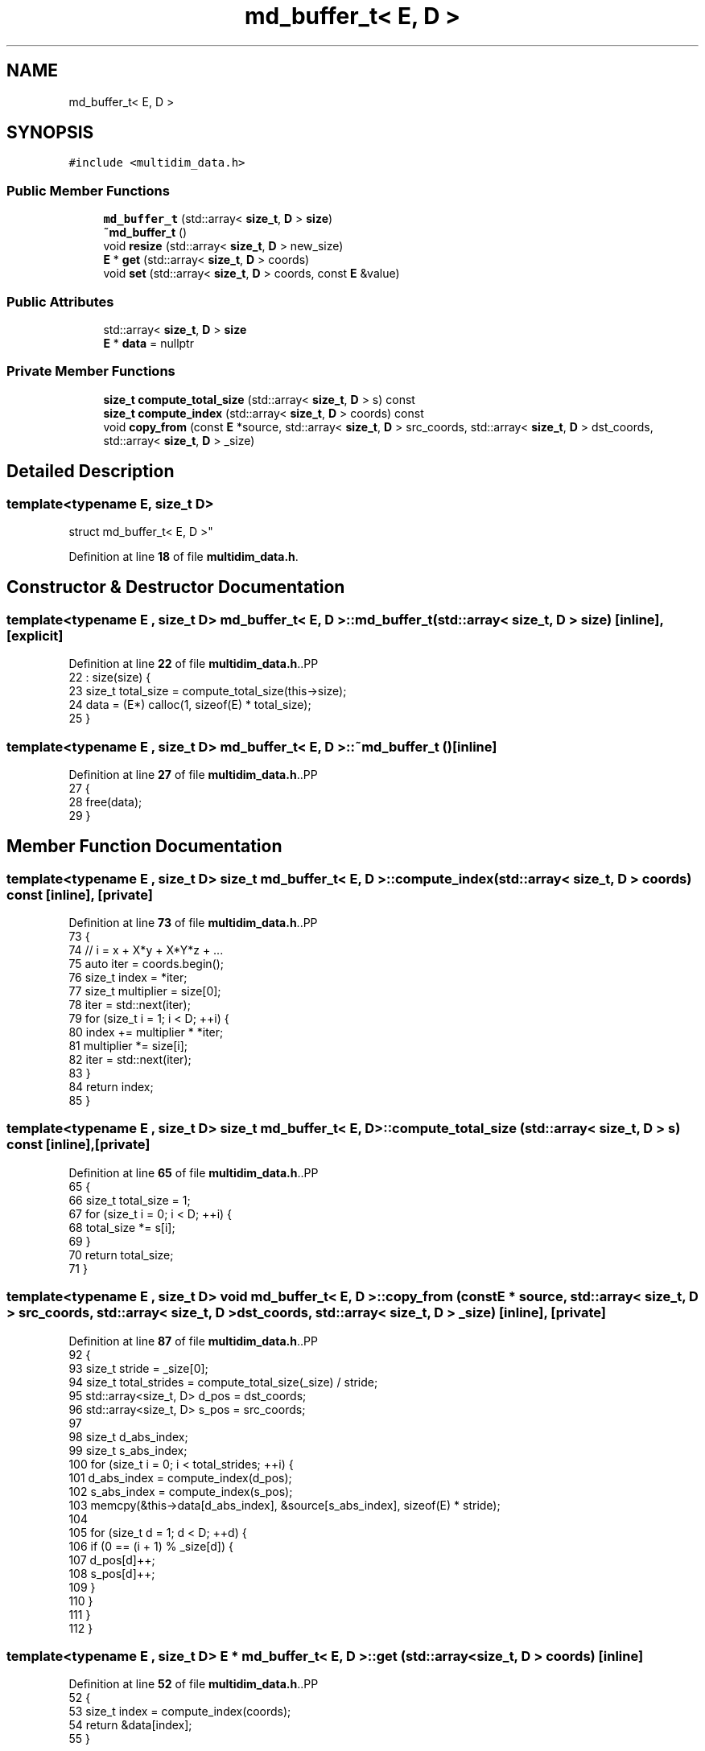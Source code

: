 .TH "md_buffer_t< E, D >" 3 "CYD-UI" \" -*- nroff -*-
.ad l
.nh
.SH NAME
md_buffer_t< E, D >
.SH SYNOPSIS
.br
.PP
.PP
\fC#include <multidim_data\&.h>\fP
.SS "Public Member Functions"

.in +1c
.ti -1c
.RI "\fBmd_buffer_t\fP (std::array< \fBsize_t\fP, \fBD\fP > \fBsize\fP)"
.br
.ti -1c
.RI "\fB~md_buffer_t\fP ()"
.br
.ti -1c
.RI "void \fBresize\fP (std::array< \fBsize_t\fP, \fBD\fP > new_size)"
.br
.ti -1c
.RI "\fBE\fP * \fBget\fP (std::array< \fBsize_t\fP, \fBD\fP > coords)"
.br
.ti -1c
.RI "void \fBset\fP (std::array< \fBsize_t\fP, \fBD\fP > coords, const \fBE\fP &value)"
.br
.in -1c
.SS "Public Attributes"

.in +1c
.ti -1c
.RI "std::array< \fBsize_t\fP, \fBD\fP > \fBsize\fP"
.br
.ti -1c
.RI "\fBE\fP * \fBdata\fP = nullptr"
.br
.in -1c
.SS "Private Member Functions"

.in +1c
.ti -1c
.RI "\fBsize_t\fP \fBcompute_total_size\fP (std::array< \fBsize_t\fP, \fBD\fP > s) const"
.br
.ti -1c
.RI "\fBsize_t\fP \fBcompute_index\fP (std::array< \fBsize_t\fP, \fBD\fP > coords) const"
.br
.ti -1c
.RI "void \fBcopy_from\fP (const \fBE\fP *source, std::array< \fBsize_t\fP, \fBD\fP > src_coords, std::array< \fBsize_t\fP, \fBD\fP > dst_coords, std::array< \fBsize_t\fP, \fBD\fP > _size)"
.br
.in -1c
.SH "Detailed Description"
.PP 

.SS "template<typename \fBE\fP, \fBsize_t\fP D>
.br
struct md_buffer_t< E, D >"
.PP
Definition at line \fB18\fP of file \fBmultidim_data\&.h\fP\&.
.SH "Constructor & Destructor Documentation"
.PP 
.SS "template<typename \fBE\fP , \fBsize_t\fP D> \fBmd_buffer_t\fP< \fBE\fP, \fBD\fP >\fB::md_buffer_t\fP (std::array< \fBsize_t\fP, \fBD\fP > size)\fC [inline]\fP, \fC [explicit]\fP"

.PP
Definition at line \fB22\fP of file \fBmultidim_data\&.h\fP\&..PP
.nf
22                                                 : size(size) {
23     size_t total_size = compute_total_size(this\->size);
24     data = (E*) calloc(1, sizeof(E) * total_size);
25   }
.fi

.SS "template<typename \fBE\fP , \fBsize_t\fP D> \fBmd_buffer_t\fP< \fBE\fP, \fBD\fP >::~\fBmd_buffer_t\fP ()\fC [inline]\fP"

.PP
Definition at line \fB27\fP of file \fBmultidim_data\&.h\fP\&..PP
.nf
27                  {
28     free(data);
29   }
.fi

.SH "Member Function Documentation"
.PP 
.SS "template<typename \fBE\fP , \fBsize_t\fP D> \fBsize_t\fP \fBmd_buffer_t\fP< \fBE\fP, \fBD\fP >::compute_index (std::array< \fBsize_t\fP, \fBD\fP > coords) const\fC [inline]\fP, \fC [private]\fP"

.PP
Definition at line \fB73\fP of file \fBmultidim_data\&.h\fP\&..PP
.nf
73                                                          {
74     // i = x + X*y + X*Y*z + \&.\&.\&.
75     auto iter = coords\&.begin();
76     size_t index = *iter;
77     size_t multiplier = size[0];
78     iter = std::next(iter);
79     for (size_t i = 1; i < D; ++i) {
80       index += multiplier * *iter;
81       multiplier *= size[i];
82       iter = std::next(iter);
83     }
84     return index;
85   }
.fi

.SS "template<typename \fBE\fP , \fBsize_t\fP D> \fBsize_t\fP \fBmd_buffer_t\fP< \fBE\fP, \fBD\fP >::compute_total_size (std::array< \fBsize_t\fP, \fBD\fP > s) const\fC [inline]\fP, \fC [private]\fP"

.PP
Definition at line \fB65\fP of file \fBmultidim_data\&.h\fP\&..PP
.nf
65                                                          {
66     size_t total_size = 1;
67     for (size_t i = 0; i < D; ++i) {
68       total_size *= s[i];
69     }
70     return total_size;
71   }
.fi

.SS "template<typename \fBE\fP , \fBsize_t\fP D> void \fBmd_buffer_t\fP< \fBE\fP, \fBD\fP >::copy_from (const \fBE\fP * source, std::array< \fBsize_t\fP, \fBD\fP > src_coords, std::array< \fBsize_t\fP, \fBD\fP > dst_coords, std::array< \fBsize_t\fP, \fBD\fP > _size)\fC [inline]\fP, \fC [private]\fP"

.PP
Definition at line \fB87\fP of file \fBmultidim_data\&.h\fP\&..PP
.nf
92     {
93     size_t stride = _size[0];
94     size_t total_strides = compute_total_size(_size) / stride;
95     std::array<size_t, D> d_pos = dst_coords;
96     std::array<size_t, D> s_pos = src_coords;
97     
98     size_t d_abs_index;
99     size_t s_abs_index;
100     for (size_t i = 0; i < total_strides; ++i) {
101       d_abs_index = compute_index(d_pos);
102       s_abs_index = compute_index(s_pos);
103       memcpy(&this\->data[d_abs_index], &source[s_abs_index], sizeof(E) * stride);
104       
105       for (size_t d = 1; d < D; ++d) {
106         if (0 == (i + 1) % _size[d]) {
107           d_pos[d]++;
108           s_pos[d]++;
109         }
110       }
111     }
112   }
.fi

.SS "template<typename \fBE\fP , \fBsize_t\fP D> \fBE\fP * \fBmd_buffer_t\fP< \fBE\fP, \fBD\fP >::get (std::array< \fBsize_t\fP, \fBD\fP > coords)\fC [inline]\fP"

.PP
Definition at line \fB52\fP of file \fBmultidim_data\&.h\fP\&..PP
.nf
52                                      {
53     size_t index = compute_index(coords);
54     return &data[index];
55   }
.fi

.SS "template<typename \fBE\fP , \fBsize_t\fP D> void \fBmd_buffer_t\fP< \fBE\fP, \fBD\fP >::resize (std::array< \fBsize_t\fP, \fBD\fP > new_size)\fC [inline]\fP"

.PP
Definition at line \fB31\fP of file \fBmultidim_data\&.h\fP\&..PP
.nf
31                                             {
32     bool same = true;
33     for (size_t i = 0; i < D; ++i) {
34       if (size[i] != new_size[i]) {
35         same = false;
36         break;
37       }
38     }
39     if (same) return;
40     
41     size_t total_size = compute_total_size(this\->size);
42     size_t total_new_size = compute_total_size(new_size);
43     
44     //auto* old_data = this\->data;
45     this\->data = (E*) realloc(this\->data, sizeof(E) * total_new_size);
46     //this\->data = (E*) calloc(1, sizeof(E) * total_new_size);
47     //this\->copy_from(old_data, {0, 0}, {0, 0}, total_size > total_new_size ? new_size : size);
48     //free(old_data);
49     size = new_size;
50   }
.fi

.SS "template<typename \fBE\fP , \fBsize_t\fP D> void \fBmd_buffer_t\fP< \fBE\fP, \fBD\fP >::set (std::array< \fBsize_t\fP, \fBD\fP > coords, const \fBE\fP & value)\fC [inline]\fP"

.PP
Definition at line \fB57\fP of file \fBmultidim_data\&.h\fP\&..PP
.nf
57                                                        {
58     size_t index = compute_index(coords);
59     if (index < compute_total_size(size)) {
60       data[index] = value;
61     }
62   }
.fi

.SH "Member Data Documentation"
.PP 
.SS "template<typename \fBE\fP , \fBsize_t\fP D> \fBE\fP* \fBmd_buffer_t\fP< \fBE\fP, \fBD\fP >::data = nullptr"

.PP
Definition at line \fB20\fP of file \fBmultidim_data\&.h\fP\&.
.SS "template<typename \fBE\fP , \fBsize_t\fP D> std::array<\fBsize_t\fP, \fBD\fP> \fBmd_buffer_t\fP< \fBE\fP, \fBD\fP >::size"

.PP
Definition at line \fB19\fP of file \fBmultidim_data\&.h\fP\&.

.SH "Author"
.PP 
Generated automatically by Doxygen for CYD-UI from the source code\&.
